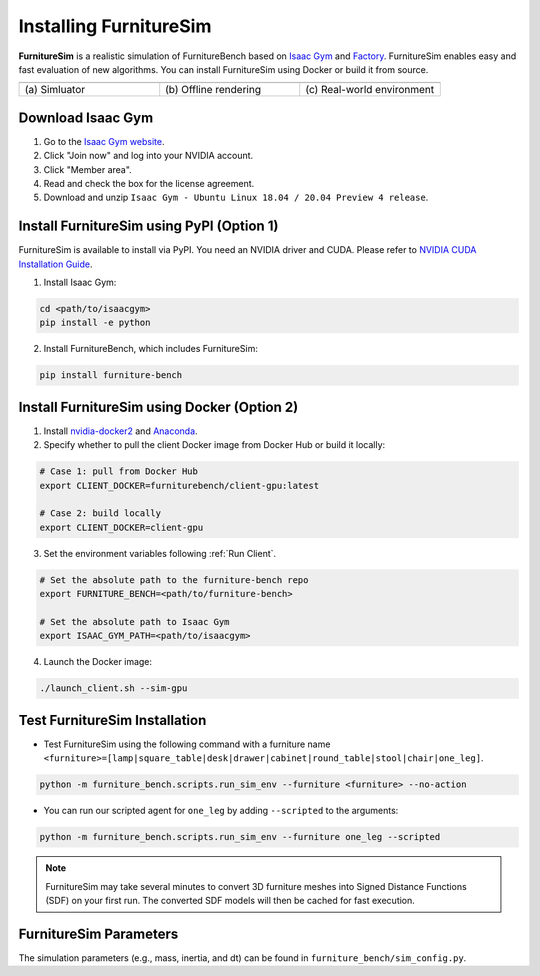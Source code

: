 Installing FurnitureSim
=======================

**FurnitureSim** is a realistic simulation of FurnitureBench based on `Isaac Gym <https://developer.nvidia.com/isaac-gym>`__ and `Factory <https://sites.google.com/nvidia.com/factory>`__.
FurnitureSim enables easy and fast evaluation of new algorithms.
You can install FurnitureSim using Docker or build it from source.

.. |real| image:: ../_static/images/real.jpg
.. |simulator| image:: ../_static/images/simulator.jpg
.. |rendering| image:: ../_static/images/rendering.jpg

.. table::
    :widths: 30 30 30

    +------------------+------------------------+-----------------------------+
    | |simulator|      |    |rendering|         |          |real|             |
    +==================+========================+=============================+
    |  \(a) Simluator  | \(b) Offline rendering | \(c) Real-world environment |
    +------------------+------------------------+-----------------------------+


.. prerequisites::
    Prerequisites

    - Ubuntu 20.04 LTS
    - NVIDIA RTX GPU


Download Isaac Gym
~~~~~~~~~~~~~~~~~~

1. Go to the `Isaac Gym website <https://developer.nvidia.com/isaac-gym>`__.
2. Click "Join now" and log into your NVIDIA account.
3. Click "Member area".
4. Read and check the box for the license agreement.
5. Download and unzip ``Isaac Gym - Ubuntu Linux 18.04 / 20.04 Preview 4 release``.


Install FurnitureSim using PyPI (Option 1)
~~~~~~~~~~~~~~~~~~~~~~~~~~~~~~~~~~~~~~~~~~

FurnitureSim is available to install via PyPI. You need an NVIDIA driver and CUDA. Please refer to `NVIDIA CUDA Installation Guide <https://docs.nvidia.com/cuda/cuda-installation-guide-linux/index.html>`__.

1. Install Isaac Gym:

.. code::

  cd <path/to/isaacgym>
  pip install -e python

2. Install FurnitureBench, which includes FurnitureSim:

.. code::

  pip install furniture-bench


Install FurnitureSim using Docker (Option 2)
~~~~~~~~~~~~~~~~~~~~~~~~~~~~~~~~~~~~~~~~~~~~

1. Install `nvidia-docker2 <https://docs.nvidia.com/datacenter/cloud-native/container-toolkit/install-guide.html>`__ and `Anaconda <https://www.anaconda.com/>`__.

2. Specify whether to pull the client Docker image from Docker Hub or build it locally:

.. code:: bash

  # Case 1: pull from Docker Hub
  export CLIENT_DOCKER=furniturebench/client-gpu:latest

  # Case 2: build locally
  export CLIENT_DOCKER=client-gpu

3. Set the environment variables following :ref:`Run Client`.

.. code:: bash

  # Set the absolute path to the furniture-bench repo
  export FURNITURE_BENCH=<path/to/furniture-bench>

  # Set the absolute path to Isaac Gym
  export ISAAC_GYM_PATH=<path/to/isaacgym>

4. Launch the Docker image:

.. code::

  ./launch_client.sh --sim-gpu


Test FurnitureSim Installation
~~~~~~~~~~~~~~~~~~~~~~~~~~~~~~

- Test FurnitureSim using the following command with a furniture name ``<furniture>=[lamp|square_table|desk|drawer|cabinet|round_table|stool|chair|one_leg]``.

.. code:: bash

  python -m furniture_bench.scripts.run_sim_env --furniture <furniture> --no-action

- You can run our scripted agent for ``one_leg`` by adding ``--scripted`` to the arguments:

.. code:: bash

  python -m furniture_bench.scripts.run_sim_env --furniture one_leg --scripted


.. note::

    FurnitureSim may take several minutes to convert 3D furniture meshes into Signed Distance Functions (SDF) on your first run. The converted SDF models will then be cached for fast execution.


FurnitureSim Parameters
~~~~~~~~~~~~~~~~~~~~~~~

The simulation parameters (e.g., mass, inertia, and dt) can be found in ``furniture_bench/sim_config.py``.
